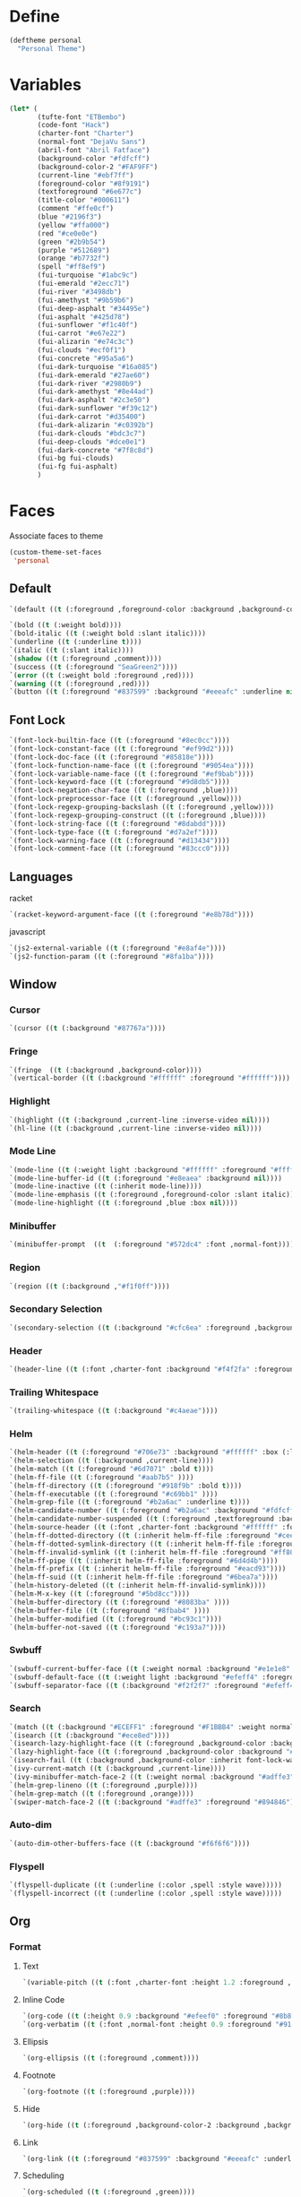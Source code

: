 * Define

#+BEGIN_SRC emacs-lisp 
(deftheme personal
  "Personal Theme")
#+END_SRC  

* Variables

#+BEGIN_SRC emacs-lisp 
 (let* (
        (tufte-font "ETBembo")
        (code-font "Hack")
        (charter-font "Charter")
        (normal-font "DejaVu Sans")
        (abril-font "Abril Fatface")
        (background-color "#fdfcff")
        (background-color-2 "#FAF9FF")
        (current-line "#ebf7ff")
        (foreground-color "#8f9191")
        (textforeground "#6e677c")
        (title-color "#000611")
        (comment "#ffe0cf")
        (blue "#2196f3")
        (yellow "#ffa000")
        (red "#ce0e0e")
        (green "#2b9b54")
        (purple "#512689")
        (orange "#b7732f")
        (spell "#ff8ef9")
        (fui-turquoise "#1abc9c")
        (fui-emerald "#2ecc71")
        (fui-river "#3498db")
        (fui-amethyst "#9b59b6")
        (fui-deep-asphalt "#34495e")
        (fui-asphalt "#425d78")
        (fui-sunflower "#f1c40f")
        (fui-carrot "#e67e22")
        (fui-alizarin "#e74c3c")
        (fui-clouds "#ecf0f1")
        (fui-concrete "#95a5a6")
        (fui-dark-turquoise "#16a085")
        (fui-dark-emerald "#27ae60")
        (fui-dark-river "#2980b9")
        (fui-dark-amethyst "#8e44ad")
        (fui-dark-asphalt "#2c3e50")
        (fui-dark-sunflower "#f39c12")
        (fui-dark-carrot "#d35400")
        (fui-dark-alizarin "#c0392b")
        (fui-dark-clouds "#bdc3c7")
        (fui-deep-clouds "#dce0e1")
        (fui-dark-concrete "#7f8c8d")
        (fui-bg fui-clouds)
        (fui-fg fui-asphalt)
        )
#+END_SRC



* Faces

Associate faces to theme

#+BEGIN_SRC emacs-lisp 
(custom-theme-set-faces
 'personal
#+END_SRC

** Default

#+begin_src emacs-lisp
 `(default ((t (:foreground ,foreground-color :background ,background-color-2 :height 90 :weight normal :font ,normal-font))))
#+end_src

#+BEGIN_SRC emacs-lisp 
 `(bold ((t (:weight bold))))
 `(bold-italic ((t (:weight bold :slant italic))))
 `(underline ((t (:underline t))))
 `(italic ((t (:slant italic))))
 `(shadow ((t (:foreground ,comment))))
 `(success ((t (:foreground "SeaGreen2"))))
 `(error ((t (:weight bold :foreground ,red))))
 `(warning ((t (:foreground ,red))))
 `(button ((t (:foreground "#837599" :background "#eeeafc" :underline nil))))
#+END_SRC

** Font Lock

#+BEGIN_SRC emacs-lisp 
 `(font-lock-builtin-face ((t (:foreground "#8ec0cc"))))
 `(font-lock-constant-face ((t (:foreground "#ef99d2"))))
 `(font-lock-doc-face ((t (:foreground "#85818e"))))
 `(font-lock-function-name-face ((t (:foreground "#9054ea"))))
 `(font-lock-variable-name-face ((t (:foreground "#ef9bab"))))
 `(font-lock-keyword-face ((t (:foreground "#9d8db5"))))
 `(font-lock-negation-char-face ((t (:foreground ,blue))))
 `(font-lock-preprocessor-face ((t (:foreground ,yellow))))
 `(font-lock-regexp-grouping-backslash ((t (:foreground ,yellow))))
 `(font-lock-regexp-grouping-construct ((t (:foreground ,blue))))
 `(font-lock-string-face ((t (:foreground "#8dabdd"))))
 `(font-lock-type-face ((t (:foreground "#d7a2ef"))))
 `(font-lock-warning-face ((t (:foreground "#d13434"))))
 `(font-lock-comment-face ((t (:foreground "#83ccc0"))))
#+END_SRC

** Languages

racket

#+BEGIN_SRC emacs-lisp 
 `(racket-keyword-argument-face ((t (:foreground "#e8b78d"))))
#+END_SRC

javascript

#+BEGIN_SRC emacs-lisp 
 `(js2-external-variable ((t (:foreground "#e8af4e"))))
 `(js2-function-param ((t (:foreground "#8fa1ba"))))
#+END_SRC

** Window

*** Cursor
#+BEGIN_SRC emacs-lisp 
 `(cursor ((t (:background "#87767a"))))
#+END_SRC

*** Fringe

#+BEGIN_SRC emacs-lisp 
 `(fringe  ((t (:background ,background-color))))
 `(vertical-border ((t (:background "#ffffff" :foreground "#ffffff"))))
#+END_SRC

*** Highlight

#+BEGIN_SRC emacs-lisp 
 `(highlight ((t (:background ,current-line :inverse-video nil))))
 `(hl-line ((t (:background ,current-line :inverse-video nil))))
#+END_SRC

*** Mode Line

#+BEGIN_SRC emacs-lisp 
 `(mode-line ((t (:weight light :background "#ffffff" :foreground "#ffffff" :height 1 :box nil))))
 `(mode-line-buffer-id ((t (:foreground "#e8eaea" :background nil))))
 `(mode-line-inactive ((t (:inherit mode-line))))
 `(mode-line-emphasis ((t (:foreground ,foreground-color :slant italic))))
 `(mode-line-highlight ((t (:foreground ,blue :box nil))))
#+END_SRC

*** Minibuffer

#+BEGIN_SRC emacs-lisp 
 `(minibuffer-prompt  ((t  (:foreground "#572dc4" :font ,normal-font))))
#+END_SRC

*** Region

#+BEGIN_SRC emacs-lisp 
 `(region ((t (:background ,"#f1f0ff"))))
#+END_SRC


*** Secondary Selection

#+BEGIN_SRC emacs-lisp 
 `(secondary-selection ((t (:background "#cfc6ea" :foreground ,background-color))))
#+END_SRC


*** Header

#+BEGIN_SRC emacs-lisp 
 `(header-line ((t (:font ,charter-font :background "#f4f2fa" :foreground "#677174" :overline "#e3e1e8" :height 1.2 :box (:line-width 7 :color "#f4f2fa")))))
#+END_SRC


*** Trailing Whitespace

#+BEGIN_SRC emacs-lisp 
 `(trailing-whitespace ((t (:background "#c4aeae"))))
#+END_SRC


*** Helm

#+BEGIN_SRC emacs-lisp 
 `(helm-header ((t (:foreground "#706e73" :background "#ffffff" :box (:line-width 7 :color "#ffffff")))))
 `(helm-selection ((t (:background ,current-line))))
 `(helm-match ((t (:foreground "#6d7071" :bold t))))
 `(helm-ff-file ((t (:foreground "#aab7b5" ))))
 `(helm-ff-directory ((t (:foreground "#918f9b" :bold t))))
 `(helm-ff-executable ((t (:foreground "#c69bb1" ))))
 `(helm-grep-file ((t (:foreground "#b2a6ac" :underline t))))
 `(helm-candidate-number ((t (:foreground "#b2a6ac" :background "#fdfcff" ))))
 `(helm-candidate-number-suspended ((t (:foreground ,textforeground :background "#fdfcff"))))
 `(helm-source-header ((t (:font ,charter-font :background "#ffffff" :foreground "#706e73" :bold t :height 1.2 :box (:line-width 6 :color "#ffffff")))))
 `(helm-ff-dotted-directory ((t (:inherit helm-ff-file :foreground "#cee2df"))))
 `(helm-ff-dotted-symlink-directory ((t (:inherit helm-ff-file :foreground "#cee2df"))))
 `(helm-ff-invalid-symlink ((t (:inherit helm-ff-file :foreground "#ff8077"))))
 `(helm-ff-pipe ((t (:inherit helm-ff-file :foreground "#6d4d4b"))))
 `(helm-ff-prefix ((t (:inherit helm-ff-file :foreground "#eacd93"))))
 `(helm-ff-suid ((t (:inherit helm-ff-file :foreground "#6bea7a"))))
 `(helm-history-deleted ((t (:inherit helm-ff-invalid-symlink))))
 `(helm-M-x-key ((t (:foreground "#5bd8cc"))))
 `(helm-buffer-directory ((t (:foreground "#8083ba" ))))
 `(helm-buffer-file ((t (:foreground "#8fbab4" ))))
 `(helm-buffer-modified ((t (:foreground "#bc93c1"))))
 `(helm-buffer-not-saved ((t (:foreground "#c193a7"))))
#+END_SRC

*** Swbuff
#+BEGIN_SRC emacs-lisp 
 `(swbuff-current-buffer-face ((t (:weight normal :background "#e1e1e8" :underline nil :foreground nil :font ,normal-font :box (:line-width 2 :color "#e1e1e8")))))
 `(swbuff-default-face ((t (:weight light :background "#efeff4" :foreground nil :font ,normal-font :box (:line-width 2 :color "#efeff4")))))
 `(swbuff-separator-face ((t (:background "#f2f2f7" :foreground "#efeff4"))))
#+END_SRC

*** Search

#+BEGIN_SRC emacs-lisp 
 `(match ((t (:background "#ECEFF1" :foreground "#F1BBB4" :weight normal :inverse-video nil))))
 `(isearch ((t (:background "#ece8ed"))))
 `(isearch-lazy-highlight-face ((t (:foreground ,background-color :background ,green :inverse-video nil))))
 `(lazy-highlight-face ((t (:foreground ,background-color :background "#e5ab96" :inverse-video nil))))
 `(isearch-fail ((t (:background ,background-color :inherit font-lock-warning-face :inverse-video t))))
 `(ivy-current-match ((t (:background ,current-line))))
 `(ivy-minibuffer-match-face-2 ((t (:weight normal :background "#adffe3" :foreground "#894846"))))
 `(helm-grep-lineno ((t (:foreground ,purple))))
 `(helm-grep-match ((t (:foreground ,orange))))
 `(swiper-match-face-2 ((t (:background "#adffe3" :foreground "#894846"))))
#+END_SRC

*** Auto-dim

#+BEGIN_SRC emacs-lisp 
 `(auto-dim-other-buffers-face ((t (:background "#f6f6f6"))))
#+END_SRC

*** Flyspell

#+BEGIN_SRC emacs-lisp 
 `(flyspell-duplicate ((t (:underline (:color ,spell :style wave)))))
 `(flyspell-incorrect ((t (:underline (:color ,spell :style wave)))))
#+END_SRC

** Org

*** Format

**** Text

#+BEGIN_SRC emacs-lisp 
 `(variable-pitch ((t (:font ,charter-font :height 1.2 :foreground ,textforeground :weight normal))))
#+END_SRC


**** Inline Code

#+BEGIN_SRC emacs-lisp 
 `(org-code ((t (:height 0.9 :background "#efeef0" :foreground "#8b888b" :font "Dejavu Sans Mono"))))
 `(org-verbatim ((t (:font ,normal-font :height 0.9 :foreground "#919998" :background ,"#eaedec"))))
#+END_SRC


**** Ellipsis

#+BEGIN_SRC emacs-lisp 
 `(org-ellipsis ((t (:foreground ,comment))))
#+END_SRC


**** Footnote

#+BEGIN_SRC emacs-lisp 
 `(org-footnote ((t (:foreground ,purple))))
#+END_SRC


**** Hide

#+BEGIN_SRC emacs-lisp 
 `(org-hide ((t (:foreground ,background-color-2 :background ,background-color-2))))
#+END_SRC


**** Link

#+BEGIN_SRC emacs-lisp 
 `(org-link ((t (:foreground "#837599" :background "#eeeafc" :underline nil))))
#+END_SRC


**** Scheduling

#+BEGIN_SRC emacs-lisp 
 `(org-scheduled ((t (:foreground ,green))))
 `(org-scheduled-previously ((t (:foreground ,orange))))
 `(org-scheduled-today ((t (:foreground ,green))))
 `(org-upcoming-deadline ((t (:foreground ,orange))))
 `(org-warning ((t (:weight normal :foreground "#f9f9f9" :background "#ffc6ba"))))
#+END_SRC

**** Dates

#+BEGIN_SRC emacs-lisp 
 `(org-date ((t (:foreground ,"#80cbc4" :underline t))))
#+END_SRC

**** Columns

#+BEGIN_SRC emacs-lisp 
 `(org-column ((t (:background ,current-line))))
 `(org-column-title ((t (:inherit org-column :weight bold :underline t))))
#+END_SRC

**** Tags

#+BEGIN_SRC emacs-lisp 
 `(org-tag ((t (:weight light :font ,charter-font :background nil :foreground "#AEABC6" :height 1.0))))
#+END_SRC

**** Todo

#+BEGIN_SRC emacs-lisp 
 `(org-done ((t (:weight normal :background nil :foreground "#9095db"))))
 `(org-todo ((t (:background nil :weight normal :foreground "#ef9bc6"))))
#+END_SRC

*** Tree

#+BEGIN_SRC emacs-lisp 
 `(org-agenda-filter-tags ((t (:inherit org-tag :box (:line-width 5 :color ,background-color-2)))))
 `(org-level-1 ((t(:inherit nil :font ,charter-font :background nil :foreground "#484949" :weight normal :height 1.1))))
 `(org-level-2 ((t (:inherit org-level-1))))
 `(org-level-3 ((t (:inherit org-level-1 :height 0.9))))
 `(org-level-4 ((t (:inherit org-level-3))))
 `(org-level-5 ((t (:inherit org-level-3))))
 `(org-level-6 ((t (:inherit org-level-3))))
 `(org-level-7 ((t (:inherit org-level-3))))
 `(org-level-8 ((t (:inherit org-level-3))))
 `(org-level-9 ((t (:inherit org-level-3))))
#+END_SRC

*** Agenda
#+BEGIN_SRC emacs-lisp 
 `(org-agenda-structure ((t (:foreground "#c2c6c6"))))
 `(org-super-agenda-header ((t (:font ,charter-font :background "#f9f9f9" :foreground "#474343" :height 0.9 :box (:line-width 6 :color "#f9f9f9")))))
 `(org-agenda-date ((t (:foreground ,blue :underline nil))))
 `(org-agenda-done ((t (:foreground ,green))))
 `(org-agenda-dimmed-todo-face ((t (:foreground ,comment))))
#+END_SRC

*** Blocks

#+BEGIN_SRC emacs-lisp 
 `(org-block ((t :font ,code-font :weight light :foreground "#8f9191" :background "#F5F4FB")))
 `(org-block-background ((t :font ,code-font)))
 `(org-block-begin-line ((t (:inherit default :foreground "#bdc2c2" :weight light :box nil))))
 `(org-block-end-line ((t (:inherit org-block-begin-line))))
 `(org-quote ((t (:font ,charter-font :weight normal :slant italic :foreground "#695c89" :background ,"#f7f3ff" :box (:line-width 1 :color "#f7f3ff")))))
#+END_SRC

*** Tables

#+BEGIN_SRC emacs-lisp 
 `(org-table ((t (:height 0.8 :background "#efeef0" :foreground "#8b888b" :font "Dejavu Sans Mono"))))
 `(org-formula ((t (:foreground "#25196b" :height 0.8 :background "#efeef0" :font "Dejavu Sans Mono"))))
#+END_SRC

*** Document Metadata

#+BEGIN_SRC emacs-lisp 
 `(org-document-info ((t (:foreground ,title-color :font ,abril-font :weight normal :height 1.2))))
 `(org-document-info-keyword ((t (:font ,charter-font :height 90 :foreground "#b2b0b0" :weight normal))))
 `(org-document-title ((t (:inherit org-document-info :height 1.8))))
 `(org-meta-line ((t (:foreground ,"#b2b0b0" :background nil))))
#+END_SRC

** Others

*** Dired

#+BEGIN_SRC emacs-lisp 
`(all-the-icons-dired-dir-face ((t (:foreground "#c2c6c6"))))
`(dired-ignored ((t (:foreground "#d8d8d8"))))
#+END_SRC

*** Nerdtab

#+BEGIN_SRC emacs-lisp 
`(nerdtab-current-tab-face ((t (:background "#c4f4e5" :foreground "#99999b" :box (:line-width 3 :color "#c4f4e5")))))
`(nerdtab-tab-mouse-face ((t (:inherit nerdtab-current-tab-face))))
`(nerdtab-tab-face ((t (:foreground "#99999b" :box (:line-width 3 :color "#ededf1")))))
`(nerdtab-special-tab-face ((t (:foreground "#c8c8cc" :box (:line-width 3 :color "#ededf1") ))))
#+END_SRC

*** Rainbow Delimiters
#+BEGIN_SRC emacs-lisp 
`(rainbow-delimiters-depth-1-face ((t (:foreground ,fui-fg))))
`(rainbow-delimiters-depth-2-face ((t (:foreground ,fui-turquoise))))
`(rainbow-delimiters-depth-3-face ((t (:foreground ,fui-dark-river))))
`(rainbow-delimiters-depth-4-face ((t (:foreground ,fui-dark-amethyst))))
`(rainbow-delimiters-depth-5-face ((t (:foreground ,fui-dark-sunflower))))
`(rainbow-delimiters-depth-6-face ((t (:foreground ,fui-dark-emerald))))
`(rainbow-delimiters-depth-7-face ((t (:foreground ,fui-dark-concrete))))
`(rainbow-delimiters-unmatched-face ((t (:foreground ,fui-alizarin))))
#+END_SRC

*** Linum

#+BEGIN_SRC emacs-lisp 
 `(linum ((t (:foreground ,"#d1d1d1" :height 0.8))))
#+END_SRC

*** Compilation

#+BEGIN_SRC emacs-lisp 
 `(compilation-column-number ((t (:foreground ,yellow))))
 `(compilation-line-number ((t (:foreground ,yellow))))
 `(compilation-message-face ((t (:foreground ,blue))))
 `(compilation-mode-line-exit ((t (:foreground ,green))))
 `(compilation-mode-line-fail ((t (:foreground ,red))))
 `(compilation-mode-line-run ((t (:foreground ,blue))))
#+END_SRC

*** Markdown

#+BEGIN_SRC  emacs-lisp
 `(markdown-header-face ((t (:inherit org-level-1))))
 `(markdown-header-face-1 ((t (:inherit org-level-1))))
 `(markdown-header-face-2 ((t (:inherit org-level-2))))
 `(markdown-header-face-3 ((t (:inherit org-level-3))))
 `(markdown-header-face-4 ((t (:inherit org-level-4))))
 `(markdown-header-face-5 ((t (:inherit org-level-5))))
 `(markdown-header-face-6 ((t (:inherit org-level-6))))
 `(markdown-inline-code-face ((t (:inherit org-verbatim))))
 `(markdown-markup-face ((t (:inherit org-meta-line))))
 `(markdown-blockquote-face ((t (:inherit org-meta-line))))
#+END_SRC

** End

#+BEGIN_SRC emacs-lisp 
  ))
#+END_SRC

* Provide

#+BEGIN_SRC emacs-lisp 
(provide-theme 'personal)
#+END_SRC

